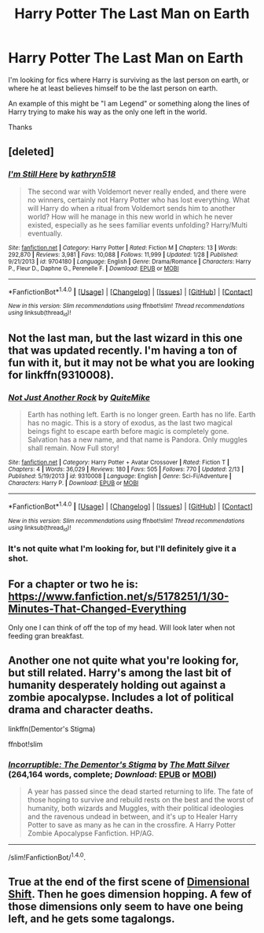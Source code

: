 #+TITLE: Harry Potter The Last Man on Earth

* Harry Potter The Last Man on Earth
:PROPERTIES:
:Author: Pete91888
:Score: 10
:DateUnix: 1487267100.0
:DateShort: 2017-Feb-16
:FlairText: Request
:END:
I'm looking for fics where Harry is surviving as the last person on earth, or where he at least believes himself to be the last person on earth.

An example of this might be "I am Legend" or something along the lines of Harry trying to make his way as the only one left in the world.

Thanks


** [deleted]
:PROPERTIES:
:Score: 7
:DateUnix: 1487271132.0
:DateShort: 2017-Feb-16
:END:

*** [[http://www.fanfiction.net/s/9704180/1/][*/I'm Still Here/*]] by [[https://www.fanfiction.net/u/4404355/kathryn518][/kathryn518/]]

#+begin_quote
  The second war with Voldemort never really ended, and there were no winners, certainly not Harry Potter who has lost everything. What will Harry do when a ritual from Voldemort sends him to another world? How will he manage in this new world in which he never existed, especially as he sees familiar events unfolding? Harry/Multi eventually.
#+end_quote

^{/Site/: [[http://www.fanfiction.net/][fanfiction.net]] *|* /Category/: Harry Potter *|* /Rated/: Fiction M *|* /Chapters/: 13 *|* /Words/: 292,870 *|* /Reviews/: 3,981 *|* /Favs/: 10,088 *|* /Follows/: 11,999 *|* /Updated/: 1/28 *|* /Published/: 9/21/2013 *|* /id/: 9704180 *|* /Language/: English *|* /Genre/: Drama/Romance *|* /Characters/: Harry P., Fleur D., Daphne G., Perenelle F. *|* /Download/: [[http://www.ff2ebook.com/old/ffn-bot/index.php?id=9704180&source=ff&filetype=epub][EPUB]] or [[http://www.ff2ebook.com/old/ffn-bot/index.php?id=9704180&source=ff&filetype=mobi][MOBI]]}

--------------

*FanfictionBot*^{1.4.0} *|* [[[https://github.com/tusing/reddit-ffn-bot/wiki/Usage][Usage]]] | [[[https://github.com/tusing/reddit-ffn-bot/wiki/Changelog][Changelog]]] | [[[https://github.com/tusing/reddit-ffn-bot/issues/][Issues]]] | [[[https://github.com/tusing/reddit-ffn-bot/][GitHub]]] | [[[https://www.reddit.com/message/compose?to=tusing][Contact]]]

^{/New in this version: Slim recommendations using/ ffnbot!slim! /Thread recommendations using/ linksub(thread_id)!}
:PROPERTIES:
:Author: FanfictionBot
:Score: 2
:DateUnix: 1487271175.0
:DateShort: 2017-Feb-16
:END:


** Not the last man, but the last wizard in this one that was updated recently. I'm having a ton of fun with it, but it may not be what you are looking for linkffn(9310008).
:PROPERTIES:
:Author: lordcrimmeh
:Score: 5
:DateUnix: 1487267323.0
:DateShort: 2017-Feb-16
:END:

*** [[http://www.fanfiction.net/s/9310008/1/][*/Not Just Another Rock/*]] by [[https://www.fanfiction.net/u/2013771/QuiteMike][/QuiteMike/]]

#+begin_quote
  Earth has nothing left. Earth is no longer green. Earth has no life. Earth has no magic. This is a story of exodus, as the last two magical beings fight to escape earth before magic is completely gone. Salvation has a new name, and that name is Pandora. Only muggles shall remain. Now Full story!
#+end_quote

^{/Site/: [[http://www.fanfiction.net/][fanfiction.net]] *|* /Category/: Harry Potter + Avatar Crossover *|* /Rated/: Fiction T *|* /Chapters/: 4 *|* /Words/: 36,029 *|* /Reviews/: 180 *|* /Favs/: 505 *|* /Follows/: 770 *|* /Updated/: 2/13 *|* /Published/: 5/19/2013 *|* /id/: 9310008 *|* /Language/: English *|* /Genre/: Sci-Fi/Adventure *|* /Characters/: Harry P. *|* /Download/: [[http://www.ff2ebook.com/old/ffn-bot/index.php?id=9310008&source=ff&filetype=epub][EPUB]] or [[http://www.ff2ebook.com/old/ffn-bot/index.php?id=9310008&source=ff&filetype=mobi][MOBI]]}

--------------

*FanfictionBot*^{1.4.0} *|* [[[https://github.com/tusing/reddit-ffn-bot/wiki/Usage][Usage]]] | [[[https://github.com/tusing/reddit-ffn-bot/wiki/Changelog][Changelog]]] | [[[https://github.com/tusing/reddit-ffn-bot/issues/][Issues]]] | [[[https://github.com/tusing/reddit-ffn-bot/][GitHub]]] | [[[https://www.reddit.com/message/compose?to=tusing][Contact]]]

^{/New in this version: Slim recommendations using/ ffnbot!slim! /Thread recommendations using/ linksub(thread_id)!}
:PROPERTIES:
:Author: FanfictionBot
:Score: 1
:DateUnix: 1487267365.0
:DateShort: 2017-Feb-16
:END:


*** It's not quite what I'm looking for, but I'll definitely give it a shot.
:PROPERTIES:
:Author: Pete91888
:Score: 1
:DateUnix: 1487268184.0
:DateShort: 2017-Feb-16
:END:


** For a chapter or two he is: [[https://www.fanfiction.net/s/5178251/1/30-Minutes-That-Changed-Everything]]

Only one I can think of off the top of my head. Will look later when not feeding gran breakfast.
:PROPERTIES:
:Author: viol8er
:Score: 3
:DateUnix: 1487269434.0
:DateShort: 2017-Feb-16
:END:


** Another one not quite what you're looking for, but still related. Harry's among the last bit of humanity desperately holding out against a zombie apocalypse. Includes a lot of political drama and character deaths.

linkffn(Dementor's Stigma)

ffnbot!slim
:PROPERTIES:
:Score: 2
:DateUnix: 1487276636.0
:DateShort: 2017-Feb-16
:END:

*** [[http://www.fanfiction.net/s/7539141/1/][*/Incorruptible: The Dementor's Stigma/*]] by [[https://www.fanfiction.net/u/1490083/The-Matt-Silver][/The Matt Silver/]] (264,164 words, complete; /Download/: [[http://www.ff2ebook.com/old/ffn-bot/index.php?id=7539141&source=ff&filetype=epub][EPUB]] or [[http://www.ff2ebook.com/old/ffn-bot/index.php?id=7539141&source=ff&filetype=mobi][MOBI]])

#+begin_quote
  A year has passed since the dead started returning to life. The fate of those hoping to survive and rebuild rests on the best and the worst of humanity, both wizards and Muggles, with their political ideologies and the ravenous undead in between, and it's up to Healer Harry Potter to save as many as he can in the crossfire. A Harry Potter Zombie Apocalypse Fanfiction. HP/AG.
#+end_quote

--------------

/slim!FanfictionBot/^{1.4.0}.
:PROPERTIES:
:Author: FanfictionBot
:Score: 1
:DateUnix: 1487276659.0
:DateShort: 2017-Feb-16
:END:


** True at the end of the first scene of [[http://keiramarcos.com/fan-fiction/harry-potter/dimensional-shift-hp-private-sneak-peek/][Dimensional Shift]]. Then he goes dimension hopping. A few of those dimensions only seem to have one being left, and he gets some tagalongs.
:PROPERTIES:
:Author: t1mepiece
:Score: 2
:DateUnix: 1487294431.0
:DateShort: 2017-Feb-17
:END:

